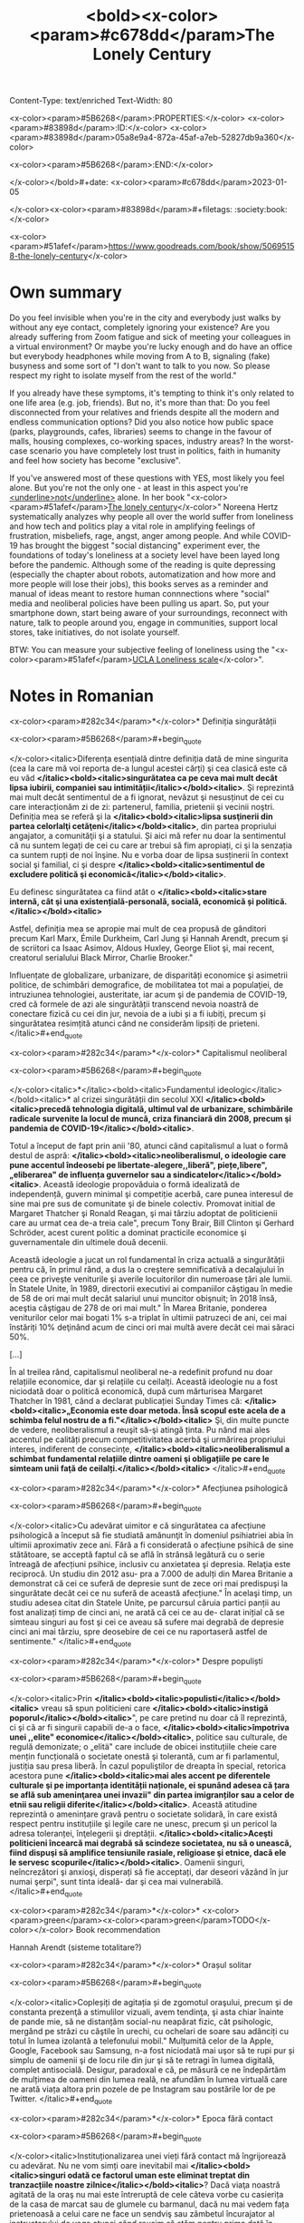 Content-Type: text/enriched
Text-Width: 80

<x-color><param>#5B6268</param>:PROPERTIES:</x-color>
<x-color><param>#83898d</param>:ID:</x-color>       <x-color><param>#83898d</param>05a8e9a4-872a-45af-a7eb-52827db9a360</x-color>

<x-color><param>#5B6268</param>:END:</x-color>

#+title: <bold><x-color><param>#c678dd</param>The Lonely Century

</x-color></bold>#+date: <x-color><param>#c678dd</param>2023-01-05

</x-color><x-color><param>#83898d</param>#+filetags: :society:book:</x-color>


<x-color><param>#51afef</param>https://www.goodreads.com/book/show/50695158-the-lonely-century</x-color>


* Own summary

Do you feel invisible when you're in the city and everybody just walks by without any eye contact, completely ignoring your existence? Are you already suffering from Zoom fatigue and sick of meeting your colleagues in a virtual environment? Or maybe you're lucky enough and do have an office but everybody headphones while moving from A to B, signaling (fake) busyness and some sort of "I don't want to talk to you now. So please respect my right to isolate myself from the rest of the world."


If you already have these symptoms, it's tempting to think it's only related to one life area (e.g. job, friends). But no, it's more than that: Do you feel disconnected from your relatives and friends despite all the modern and endless communication options? Did you also notice how public space (parks, playgrounds, cafes, libraries) seems to change in the favour of malls, housing complexes, co-working spaces, industry areas? In the worst-case scenario you have completely lost trust in politics, faith in humanity and feel how society has become "exclusive".


If you've answered most of these questions with YES, most likely you feel alone. But you're not the only one - at least in this aspect you're _<underline>not</underline>_ alone. In her book "<x-color><param>#51afef</param>[[https://www.goodreads.com/book/show/50695158-the-lonely-century][The lonely century]]</x-color>" Noreena Hertz systematically analyzes why people all over the world suffer from loneliness and how tech and politics play a vital role in amplifying feelings of frustration, misbeliefs, rage, angst, anger among people. And while COVID-19 has brought the biggest "social distancing" experiment ever, the foundations of today's loneliness at a society level have been layed long before the pandemic. Although some of the reading is quite depressing (especially the chapter about robots, automatization and how more and more people will lose their jobs), this books serves as a reminder and manual of ideas meant to restore human connnections where "social" media and neoliberal policies have been pulling us apart. So, put your smartphone down, start being aware of your surroundings, reconnect with nature, talk to people around you, engage in communities, support local stores, take initiatives, do not isolate yourself.


BTW: You can measure your subjective feeling of loneliness using the "<x-color><param>#51afef</param>[[https://psytests.org/ipl/uclaen.html][UCLA Loneliness scale]]</x-color>".


* Notes in Romanian

<x-color><param>#282c34</param>*</x-color>* Definiția singurătății


<x-color><param>#5B6268</param>#+begin_quote

</x-color><italic>Diferența esențială dintre definiția dată de mine singurita (cea la care mă voi reporta de-a lungul acestei cărți) şi cea clasică este că eu văd *</italic><bold><italic>singurătatea ca pe ceva mai mult decât lipsa iubirii, companiei sau intimității</italic></bold><italic>*. Şi reprezintă mai mult decât sentimentul de a fi ignorat, nevăzut şi nesusținut de cei cu care interacționăm zi de zi: partenerul, familia, prietenii şi vecinii noştri. Definiția mea se referă şi la *</italic><bold><italic>lipsa susţinerii din partea celorlalţi cetăţeni</italic></bold><italic>*, din partea propriului angajator, a comunităţii şi a statului. Și aici mă refer nu doar la sentimentul că nu suntem legați de cei cu care ar trebui să fim apropiați, ci şi la senzația ca suntem rupți de noi înşine. Nu e vorba doar de lipsa susținerii în context social şi familial, ci şi despre *</italic><bold><italic>sentimentul de excludere politică şi economică</italic></bold><italic>*.


Eu definesc singurătatea ca fiind atât o *</italic><bold><italic>stare internă, cât şi una existențială-personală, socială, economică și politică.</italic></bold><italic>*


Astfel, definiția mea se apropie mai mult de cea propusă de gânditori precum Karl Marx, Émile Durkheim, Carl Jung şi Hannah Arendt, precum şi de scriitori ca Isaac Asimov, Aldous Huxley, George Eliot şi, mai recent, creatorul serialului Black Mirror, Charlie Brooker."


Influențate de globalizare, urbanizare, de disparități economice şi asimetrii politice, de schimbări demografice, de mobilitatea tot mai a populaţiei, de intruziunea tehnologiei, austeritate, iar acum şi de pandemia de COVID-19, cred că formele de azi ale singurătății transcend nevoia noastră de conectare fizică cu cei din jur, nevoia de a iubi și a fi iubiți, precum și singurătatea resimțită atunci când ne considerăm lipsiți de prieteni.
</italic>#+end_quote


<x-color><param>#282c34</param>*</x-color>* Capitalismul neoliberal


<x-color><param>#5B6268</param>#+begin_quote

</x-color><italic>*</italic><bold><italic>Fundamentul ideologic</italic></bold><italic>* al crizei singurătății din secolul XXI *</italic><bold><italic>precedă tehnologia digitală, ultimul val de urbanizare, schimbările radicale survenite la locul de muncă, criza financiară din 2008, precum şi pandemia de COVID-19</italic></bold><italic>*.


Totul a început de fapt prin anii '80, atunci când capitalismul a luat o formă destul de aspră: *</italic><bold><italic>neoliberalismul, o ideologie care pune accentul îndeosebi pe libertate-alegere,,liberă", piețe,libere", „eliberarea" de influența guvernelor sau a sindicatelor</italic></bold><italic>*. Această ideologie propovăduia o formă idealizată de independență, guvern minimal şi competiție acerbă, care punea interesul de sine mai pre sus de comunitate şi de binele colectiv. Promovat initial de Margaret Thatcher şi Ronald Reagan, şi mai târziu adoptat de politicienii care au urmat cea de-a treia cale", precum Tony Brair, Bill Clinton şi Gerhard Schröder, acest curent politic a dominat practicile economice şi guvernamentale din ultimele două decenii.


Această ideologie a jucat un rol fundamental în criza actuală a singurătății pentru că, în primul rând, a dus la o creştere semnificativă a decalajului în ceea ce priveşte veniturile şi averile locuitorilor din numeroase țări ale lumii. În Statele Unite, în 1989, directorii executivi ai companiilor câştigau în medie de 58 de ori mai mult decât salariul unui muncitor obişnuit; în 2018 însă, aceştia câştigau de 278 de ori mai mult." În Marea Britanie, ponderea veniturilor celor mai bogati 1% s-a triplat în ultimii patruzeci de ani, cei mai înstăriți 10% deţinând acum de cinci ori mai multă avere decât cei mai săraci 50%.


[...]


În al treilea rând, capitalismul neoliberal ne-a redefinit profund nu doar relațiile economice, dar şi relațiile cu ceilalți. Această ideologie nu a fost niciodată doar o politică economică, după cum mărturisea Margaret Thatcher în 1981, când a declarat publicației Sunday Times că: *</italic><bold><italic>„Economia este doar metoda. Însă scopul este acela de a schimba felul nostru de a fi."</italic></bold><italic>* Şi, din multe puncte de vedere, neoliberalismul a reuşit să-şi atingă ținta. Pu nând mai ales accentul pe calități precum competitivitatea acerbă şi urmărirea propriului interes, indiferent de consecințe, *</italic><bold><italic>neoliberalismul a schimbat fundamental relațiile dintre oameni şi obligațiile pe care le simteam unii faţă de ceilalți.</italic></bold><italic>*
</italic>#+end_quote


<x-color><param>#282c34</param>*</x-color>* Afecțiunea psihologică


<x-color><param>#5B6268</param>#+begin_quote

</x-color><italic>Cu adevărat uimitor e că singurătatea ca afecțiune psihologică a început să fie studiată amănunţit în domeniul psihiatriei abia în ultimii aproximativ zece ani. Fără a fi considerată o afecțiune psihică de sine stătătoare, se acceptă faptul că se află în strânsă legătură cu o serie întreagă de afecțiuni psihice, inclusiv cu anxietatea şi depresia. Relaţia este reciprocă. Un studiu din 2012 asu- pra a 7.000 de adulți din Marea Britanie a demonstrat că cei ce suferă de depresie sunt de zece ori mai predispuşi la singurătate decât cei ce nu suferă de această afecțiune." În acelaşi timp, un studiu adesea citat din Statele Unite, pe parcursul căruia partici panții au fost analizați timp de cinci ani, ne arată că cei ce au de- clarat inițial că se simteau singuri au fost şi cei ce aveau să sufere mai degrabă de depresie cinci ani mai târziu, spre deosebire de cei ce nu raportaseră astfel de sentimente."
</italic>#+end_quote


<x-color><param>#282c34</param>*</x-color>* Despre populiști


<x-color><param>#5B6268</param>#+begin_quote

</x-color><italic>Prin *</italic><bold><italic>populisti</italic></bold><italic>* vreau să spun politicieni care *</italic><bold><italic>instigă poporul</italic></bold><italic>*", pe care pretind nu doar că îl reprezintă, ci şi că ar fi singurii capabili de-a o face, *</italic><bold><italic>împotriva unei ,,elite" economice</italic></bold><italic>*, politice sau culturale, de regulă demonizate; o „elitä" care include de obicei instituțiile cheie care mențin funcțională o societate onestă şi tolerantă, cum ar fi parlamentul, justiția sau presa liberă. În cazul populiştilor de dreapta în special, retorica acestora pune *</italic><bold><italic>mai ales accent pe diferentele culturale şi pe importanța identității naționale, ei spunând adesea că țara se află sub ameninţarea unei invazii" din partea imigranților sau a celor de etnii sau religii diferite</italic></bold><italic>*. Această atitudine reprezintă o amenințare gravă pentru o societate solidară, în care există respect pentru instituțiile şi legile care ne unesc, precum şi un pericol la adresa toleranței, înţelegerii şi dreptății. *</italic><bold><italic>Aceşti politicieni încearcă mai degrabă să scindeze societatea, nu să o unească, fiind dispuşi să amplifice tensiunile rasiale, religioase şi etnice, dacă ele le servesc scopurile</italic></bold><italic>*. Oamenii singuri, neîncrezători şi anxioşi, disperați să fie acceptați, dar deseori văzând în jur numai şerpi", sunt tinta ideală- dar şi cea mai vulnerabilă.
</italic>#+end_quote


<x-color><param>#282c34</param>*</x-color>* <x-color><param>green</param><x-color><param>green</param>TODO</x-color></x-color> Book recommendation


Hannah Arendt (sisteme totalitare?)


<x-color><param>#282c34</param>*</x-color>* Orașul solitar


<x-color><param>#5B6268</param>#+begin_quote

</x-color><italic>Copleșiți de agitația și de zgomotul oraşului, precum şi de constanta prezenţă a stimulilor vizuali, avem tendinţa, şi asta chiar înainte de pande mie, să ne distanțăm social-nu neapărat fizic, cât psihologic, mergând pe străzi cu căştile în urechi, cu ochelari de soare sau adânciți cu totul în lumea izolantă a telefonului mobil." Mulțumită celor de la Apple, Google, Facebook sau Samsung, n-a fost niciodată mai uşor să te rupi pur și simplu de oamenii şi de locu rile din jur şi să te retragi în lumea digitală, complet antisocială. Desigur, paradoxal e că, pe măsură ce ne îndepărtăm de mulțimea de oameni din lumea reală, ne afundăm în lumea virtuală care ne arată viața altora prin pozele de pe Instagram sau postările lor de pe Twitter.
</italic>#+end_quote


<x-color><param>#282c34</param>*</x-color>* Epoca fără contact


<x-color><param>#5B6268</param>#+begin_quote

</x-color><italic>Instituționalizarea unei vieți fără contact mă îngrijorează cu adevărat. Nu ne vom simți oare inevitabil mai *</italic><bold><italic>singuri odată ce factorul uman este eliminat treptat din tranzacțiile noastre zilnice</italic></bold><italic>*? Dacă viaţa noastră agitată de la oraş nu mai este întreruptă de cele câteva vorbe cu casierița de la casa de marcat sau de glumele cu barmanul, dacă nu mai vedem fața prietenoasă a celui care ne face un sendviş sau zâmbetul încurajator al instructorului de yoga atunci când reuşim să stăm pentru prima dată în mâini, dacă pierdem *</italic><bold><italic>beneficiile tuturor acelor microinteracțiuni</italic></bold><italic>* care ne fac să ne simtim mult mai legați unii de alții, nu este oare inevitabil ca izolarea şi separarea să se adâncească?
</italic>#+end_quote


<x-color><param>#282c34</param>*</x-color>* Ecranul nostru, sinele nostru


<x-color><param>#5B6268</param>#+begin_quote

</x-color><italic>„*Rețelele sociale marchează o nouă eră prin intensitatea, densitatea şi omniprezența mecanismelor de comparație socială, mai ales printre cei mai tineri dintre noi*, care sunt «aproape întot- deauna on-line>> într-un moment din viață în care propria iden titate, voce şi discernământ nu sunt în întregime conturate", scrie Shoshana Zuboff, profesor la Universitatea Harvard. *</italic><bold><italic>„Tsunamiul psihologic al comparațiilor sociale declanşate de rețelele sociale este fără precedent"</italic></bold><italic>*</italic><bold><italic>, continuă aceasta. *<bold>Problema o reprezintă necesitatea constantă de a ne vinde - şi teama că nimeni nu va fi interesat să cumpere</bold></italic></bold><bold><italic>*.
</italic>#+end_quote


<x-color><param>#282c34</param>*</x-color>* Economist singurătății

<x-color><param>#282c34</param>**</x-color>* Efervescență colectivă


<x-color><param>#5B6268</param>#+begin_quote

</x-color><italic>Într-o lume în care comunitatea pare tot mai greu de regăsit şi în care dorința de apartenenţă încă nu a dispărut, companiile au început să umple aceste goluri. Economia singurătății a început să înflorească - şi nu doar în forma sa tehnologică -, *</italic><bold><italic>antreprenorii găsind moduri tot mai inovatoare de a satisface nevoia neobosită</italic></bold><italic>* a oamenilor de ceea ce sociologul Émile Durkheim a numit,,efervescență colectivă" - *</italic><bold><italic>euforia pe care o simțim atunci când facem lucruri împreună cu alții</italic></bold><italic>*.
</italic>#+end_quote


<x-color><param>#282c34</param>**</x-color>* The Great Good Place


<x-color><param>#5B6268</param>#+begin_quote

</x-color><italic>Unele *</italic><bold><italic>afaceri locale</italic></bold><italic>* au devenit ceea ce sociologul Ray Oldenburg a numit în cartea sa *</italic><bold><italic>The Great Good Place</italic></bold><italic>*, din 1989. *</italic><bold><italic>un al treilea loc</italic></bold><italic>*": *</italic><bold><italic>nici acasă, nici la serviciu, ci un spațiu de întâlnire animat de conversații, unde se adună clienții obişnuiţi, iar oameni din diferite clase sociale şi economice interacționează, leagă prietenii sau fac schimb de idei şi opinii</italic></bold><italic>*. Locurile acestea, scrie Oldenburg, sunt cele în care „cu toţii ne simțim confortabil şi ca acasă". Ele joacă un rol fundamental în menţinerea coeziunii sociale, fiind locuri în care putem exersa democraţia şi spiritul comunitar în forma lor cea mai incluzivă-ele sunt locuri în care, la fel ca într-un club de lectură, oamenii contribuie cu păreri şi experienţe de viață complet diferite, ce trebuie reconciliate, înțelese şi discutate pentru ca intreaga comunitate să prospere. Și, tocmai pentru că spațiul este important pentru toată lumea. oamenii sunt gata să facă acest efort. Toți participanții au interesul ca acel spațiu să existe, pentru că nu sunt doar in trecere, şi sunt astfel deschişi să comunice, să asculte şi să se gândească în ansamblu, şi nu doar la perspectiva lor singulară.
</italic>#+end_quote


<x-color><param>#282c34</param>**</x-color>* Activitățile într-o comunitate


<x-color><param>#5B6268</param>#+begin_quote

</x-color><italic>Am ajuns astfel, se pare, la *</italic><bold><italic>paradoxul central al celor mai multe spații comune de muncă şi de locuire: ele vor să vă vândă beneficiile locuirii sau muncii alături de alții, însă fără implicațiile sociale şi munca asiduă presupuse de o comunitate</italic></bold><italic>*. Ca şi în cazul prieteniilor reale, consolidarea unei comunități implică anumite neajunsuri.


Gândiți-vă, de exemplu, la comunitățile de care vă simțiți legați cu adevărat. Și în acestea există situații în care trebuie să faceți *</italic><bold><italic>anumite eforturi, nu doar primiți, ci şi dați ceva</italic></bold><italic>*, în schimb.
</italic>#+end_quote


<x-color><param>#282c34</param>*</x-color>* Restabilirea legăturii capitalismului


<x-color><param>#5B6268</param>#+begin_quote

</x-color><italic>Trebuie să acceptăm mai întâi că actuala criză a singurătății nu a apărut pur şi simplu de nicăieri, ci a fost considerabil adâncită de un anumit proiect politic - *</italic><bold><italic>capitalismul neoliberal</italic></bold><italic>*. O *</italic><bold><italic>formă narcisistă şi egoistă de capitalism, care a normalizat indiferenţa şi a făcut o virtute din interesul de sine, iar din grijă și compasiune, trăsături mai puțin importante în societate</italic></bold><italic>*. O formă de capitalism de genul *</italic><bold><italic>Pune te singur pe picioare"</italic></bold><italic>* şi *</italic><bold><italic>„Trage cât mai tare"</italic></bold><italic>*, care a negat rolul vital jucat atât de serviciile publice, cât şi de comunităţile locale în evoluția indivizilor, perpetuând în schimb ideea că doar noi suntem responsabili de destinul nostru. Nu e ca şi cum oamenii nu s-ar mai fi simțit până acum singuri, dar, prin această redefinire a relațiilor ca tranzacții, prin transformarea cetățenilor în simpli consumatori şi prin favorizarea unor şi mai profunde diviziuni în ceea ce priveşte veniturile şi averea, cei patruzeci de ani de neoliberalism, în cel mai bun caz, n-au făcut decât să reducă importanţa unor valori precum solidaritatea, comunitatea, apropierea şi bunătatea.
</italic>#+end_quote


<x-color><param>#282c34</param>*</x-color>* Deutschland spricht

<x-color><param>#5B6268</param>#+begin_quote

</x-color><italic>"Deutschland spricht" vermittelt Menschen, die politisch völlig gegensätzlich denken, in kontroverse Vieraugengespräche. Seit 2017 haben sich bereits mehr 90.000 Menschen für das Gesprächsformat angemeldet.
</italic>#+end_quote


<x-color><param>#51afef</param>-</x-color> 2023-01-18 ◦ <x-color><param>#51afef</param>[[https://www.zeit.de/serie/deutschland-spricht][ZEIT ONLINE | Deutschland spricht]]</x-color>

<x-color><param>#282c34</param>*</x-color>* Umuganda


<x-color><param>#5B6268</param>#+begin_quote

</x-color><italic>Umuganda înseamnă a se strânge laolaltă pentru [...] şi poate îmbrăca diferite forme: unele grupuri dedică trei ore de muncă în serviciul comunității pentru a construi şcoli, de exemplu, iar mulțumită acestor eforturi s-au construit mai mult de 3.000 de clase de când Umuganda a fost oficial reinstaurată de către guvern în 1998, ca parte a procesului de redresare care a urmat devastatorului genocid din 1994." Printre alte activități Umuganda se numără grădinăritul, îngrijirea gardurilor vii şi a straturilor de flori de pe domeniul public, strângerea gunoaielor şi asfaltarea gropilor de pe drumuri. Şi, cu siguranță, aceste trei ore de muncă voluntară au un impact economic semnificativ, valoarea acesteia fiind estimată la 60 de milioane de dolari începând cu anul 2007.58 *</italic><bold><italic>Aceste activităţi au însă şi rolul esențial de a aduce laolaltă comunitatea</italic></bold><italic>*:,,Cei mai mulți oameni sunt încântați, pentru că este singura zi în care îşi pot vedea vecinii", ne spune Faustin Zihiga, care lucrează la o bancă în Kigali."
</italic>#+end_quote

</bold>